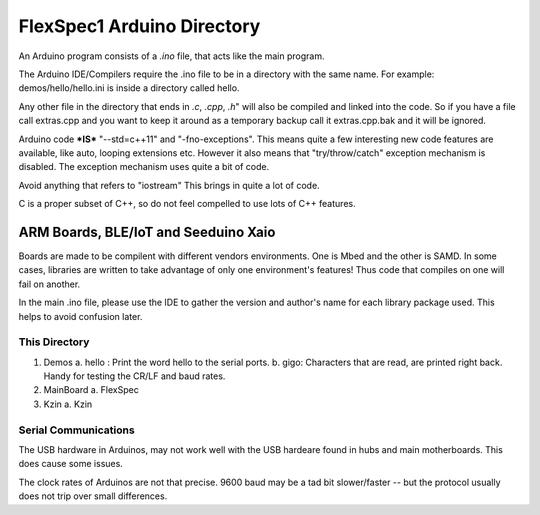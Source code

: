 FlexSpec1 Arduino Directory
===========================

An Arduino program consists of a *.ino* file, that acts like the main program.

The Arduino IDE/Compilers require the .ino file to be in a directory with the
same name. For example:  demos/hello/hello.ini is inside a directory called hello.

Any other file in the directory that ends in *.c*, *.cpp*, *.h*" will also
be compiled and linked into the code. So if you have a file call extras.cpp
and you want to keep it around as a temporary backup call it extras.cpp.bak
and it will be ignored.

Arduino code ***IS*** "--std=c++11" and "-fno-exceptions". This means quite
a few interesting new code features are available, like auto, looping extensions
etc. However it also means that "try/throw/catch" exception mechanism is 
disabled. The exception mechanism uses quite a bit of code.

Avoid anything that refers to "iostream" This brings in quite a lot of code.

C is a proper subset of C++, so do not feel compelled to use lots of C++
features.

ARM Boards, BLE/IoT and Seeduino Xaio
------

Boards are made to be compilent with different vendors environments. One is Mbed
and the other is SAMD. In some cases, libraries are written to take advantage
of only one environment's features! Thus code that compiles on one will fail
on another.

In the main .ino file, please use the IDE to gather the version and author's
name for each library package used. This helps to avoid confusion later.

This Directory
++++++++++++++

1. Demos
   a. hello : Print the word hello to the serial ports.
   b. gigo: Characters that are read, are printed right back. Handy for testing the CR/LF and baud rates.
2. MainBoard
   a. FlexSpec
3. Kzin
   a. Kzin


Serial Communications
+++++++++++++++++++++

The USB hardware in Arduinos, may not work well with the USB hardeare
found in hubs and main motherboards. This does cause some issues.

The clock rates of Arduinos are not that precise. 9600 baud may be 
a tad bit slower/faster -- but the protocol usually does not trip
over small differences.



